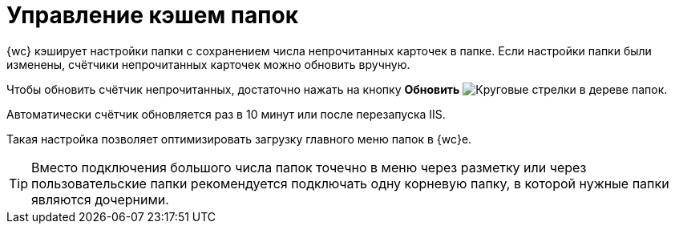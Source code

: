 = Управление кэшем папок

{wc} кэширует настройки папки с сохранением числа непрочитанных карточек в папке. Если настройки папки были изменены, счётчики непрочитанных карточек можно обновить вручную.

Чтобы обновить счётчик непрочитанных, достаточно нажать на кнопку *Обновить* image:buttons/refresh-folder-tree.png[Круговые стрелки] в дереве папок.

Автоматически счётчик обновляется раз в 10 минут или после перезапуска IIS.

Такая настройка позволяет оптимизировать загрузку главного меню папок в {wc}е.

TIP: Вместо подключения большого числа папок точечно в меню через разметку или через пользовательские папки рекомендуется подключать одну корневую папку, в которой нужные папки являются дочерними.
